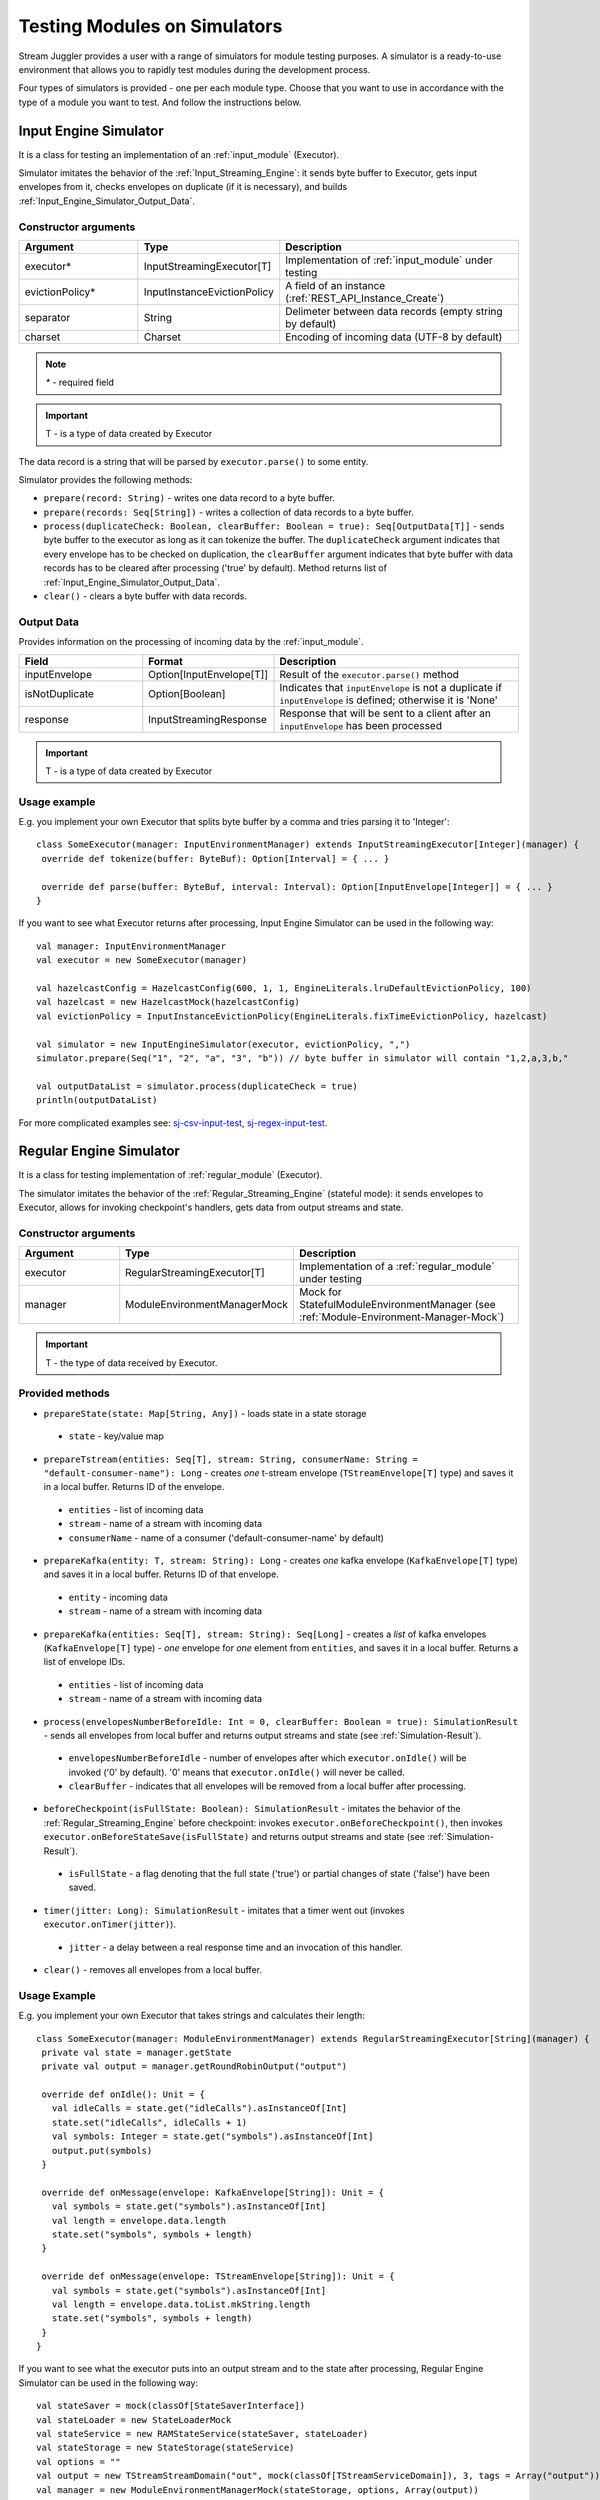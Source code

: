 Testing Modules on Simulators
================================

Stream Juggler provides a user with a range of simulators for module testing purposes. A simulator is a ready-to-use environment that allows you to rapidly test modules during the development process.

Four types of simulators is provided - one per each module type. Choose that you want to use in accordance with the type of a module you want to test. And follow the instructions below.

.. _Input_Engine_Simulator:

Input Engine Simulator
-----------------------------

It is a class for testing an implementation of an :ref:`input_module` (Executor).

Simulator imitates the behavior of the :ref:`Input_Streaming_Engine`: it sends byte buffer to Executor, gets input envelopes from it, checks envelopes on duplicate (if it is necessary), and builds :ref:`Input_Engine_Simulator_Output_Data`.

Constructor arguments
~~~~~~~~~~~~~~~~~~~~~~~~~~~~~~~
.. csv-table:: 
 :header: "Argument", "Type", "Description"
 :widths: 25, 25, 50  

 "executor*", "InputStreamingExecutor[T]", "Implementation of :ref:`input_module` under testing"
 "evictionPolicy*", "InputInstanceEvictionPolicy", "A field of an instance (:ref:`REST_API_Instance_Create`)"
 "separator", "String", "Delimeter between data records (empty string by default)"
 "charset", "Charset", "Encoding of incoming data (UTF-8 by default)"

.. note:: `*` - required field
.. important:: T - is a type of data created by Executor 

The data record is a string that will be parsed by ``executor.parse()`` to some entity.

Simulator provides the following methods:

* ``prepare(record: String)`` - writes one data record to a byte buffer.
* ``prepare(records: Seq[String])`` - writes a collection of data records to a byte buffer.
* ``process(duplicateCheck: Boolean, clearBuffer: Boolean = true): Seq[OutputData[T]]`` - sends byte buffer to the executor as long as it can tokenize the buffer. The ``duplicateCheck`` argument indicates that every envelope has to be checked on duplication, the ``clearBuffer`` argument indicates that byte buffer with data records has to be cleared after processing ('true' by default). Method returns list of :ref:`Input_Engine_Simulator_Output_Data`.
* ``clear()`` - clears a byte buffer with data records.

.. _Input_Engine_Simulator_Output_Data:

Output Data
~~~~~~~~~~~~~~~~~

Provides information on the processing of incoming data by the :ref:`input_module`.

.. csv-table:: 
 :header: "Field", "Format", "Description"
 :widths: 25, 25, 50  

 "inputEnvelope", "Option[InputEnvelope[T]]", "Result of the ``executor.parse()`` method"
 "isNotDuplicate", "Option[Boolean]", "Indicates that ``inputEnvelope`` is not a duplicate if ``inputEnvelope`` is defined; otherwise it is 'None' "
 "response", "InputStreamingResponse", "Response that will be sent to a client after an ``inputEnvelope`` has been processed"

.. important:: T - is a type of data created by Executor 

Usage example
~~~~~~~~~~~~~~~~~~~~~~~~~~

E.g. you implement your own Executor that splits byte buffer by a comma and tries parsing it to 'Integer'::

 class SomeExecutor(manager: InputEnvironmentManager) extends InputStreamingExecutor[Integer](manager) {
  override def tokenize(buffer: ByteBuf): Option[Interval] = { ... }

  override def parse(buffer: ByteBuf, interval: Interval): Option[InputEnvelope[Integer]] = { ... }
 }


If you want to see what Executor returns after processing, Input Engine Simulator can be used in the following way::
 
 val manager: InputEnvironmentManager
 val executor = new SomeExecutor(manager)

 val hazelcastConfig = HazelcastConfig(600, 1, 1, EngineLiterals.lruDefaultEvictionPolicy, 100)
 val hazelcast = new HazelcastMock(hazelcastConfig)
 val evictionPolicy = InputInstanceEvictionPolicy(EngineLiterals.fixTimeEvictionPolicy, hazelcast)

 val simulator = new InputEngineSimulator(executor, evictionPolicy, ",")
 simulator.prepare(Seq("1", "2", "a", "3", "b")) // byte buffer in simulator will contain "1,2,a,3,b,"

 val outputDataList = simulator.process(duplicateCheck = true)
 println(outputDataList)


For more complicated examples see: `sj-csv-input-test <https://github.com/bwsw/sj-platform/blob/develop/contrib/sj-platform/sj-csv-input/src/test/scala/com/bwsw/sj/module/input/csv/CSVInputExecutorTests.scala>`_, `sj-regex-input-test <https://github.com/bwsw/sj-platform/blob/develop/contrib/sj-platform/sj-regex-input/src/test/scala/com/bwsw/sj/module/input/regex/RegexInputExecutorTests.scala>`_.

.. _Regular_Engine_Simulator:

Regular Engine Simulator
------------------------------

It is a class for testing implementation of :ref:`regular_module` (Executor).

The simulator imitates the behavior of the :ref:`Regular_Streaming_Engine` (stateful mode): it sends envelopes to Executor, allows for invoking checkpoint's handlers, gets data from output streams and state.

Constructor arguments
~~~~~~~~~~~~~~~~~~~~~~~~~~

.. csv-table:: 
 :header: "Argument", "Type", "Description"
 :widths: 25, 25, 50 

 "executor", "RegularStreamingExecutor[T]", "Implementation of a :ref:`regular_module` under testing"   
 "manager", "ModuleEnvironmentManagerMock", "Mock for StatefulModuleEnvironmentManager (see :ref:`Module-Environment-Manager-Mock`)"

.. important:: T - the type of data received by Executor.

Provided methods
~~~~~~~~~~~~~~~~~~~~~~~

* ``prepareState(state: Map[String, Any])`` - loads state in a state storage
 * ``state`` - key/value map
* ``prepareTstream(entities: Seq[T], stream: String, consumerName: String = "default-consumer-name"): Long`` - creates *one* t-stream envelope (``TStreamEnvelope[T]`` type) and saves it in a local buffer. Returns ID of the envelope.
 * ``entities`` - list of incoming data
 * ``stream`` - name of a stream with incoming data
 * ``consumerName`` - name of a consumer ('default-consumer-name' by default)
* ``prepareKafka(entity: T, stream: String): Long`` - creates *one* kafka envelope (``KafkaEnvelope[T]`` type) and saves it in a local buffer. Returns ID of that envelope.
 * ``entity`` - incoming data
 * ``stream`` - name of a stream with incoming data
* ``prepareKafka(entities: Seq[T], stream: String): Seq[Long]`` - creates a *list* of kafka envelopes (``KafkaEnvelope[T]`` type) - *one* envelope for *one* element from ``entities``, and saves it in a local buffer. Returns a list of envelope IDs.
 * ``entities`` - list of incoming data
 * ``stream`` - name of a stream with incoming data
* ``process(envelopesNumberBeforeIdle: Int = 0, clearBuffer: Boolean = true): SimulationResult`` - sends all envelopes from local buffer and returns output streams and state (see :ref:`Simulation-Result`).
 * ``envelopesNumberBeforeIdle`` - number of envelopes after which ``executor.onIdle()`` will be invoked ('0' by default). '0' means that ``executor.onIdle()`` will never be called.
 * ``clearBuffer`` - indicates that all envelopes will be removed from a local buffer after processing.
* ``beforeCheckpoint(isFullState: Boolean): SimulationResult`` - imitates the behavior of the :ref:`Regular_Streaming_Engine` before checkpoint: invokes ``executor.onBeforeCheckpoint()``, then invokes ``executor.onBeforeStateSave(isFullState)`` and returns output streams and state (see :ref:`Simulation-Result`).
 * ``isFullState`` - a flag denoting that the full state ('true') or partial changes of state ('false') have been saved. 
* ``timer(jitter: Long): SimulationResult`` - imitates that a timer went out (invokes ``executor.onTimer(jitter)``).
 * ``jitter`` - a delay between a real response time and an invocation of this handler.
* ``clear()`` - removes all envelopes from a local buffer.

Usage Example
~~~~~~~~~~~~~~~~~~~~~~~~~~

E.g. you implement your own Executor that takes strings and calculates their length::

 class SomeExecutor(manager: ModuleEnvironmentManager) extends RegularStreamingExecutor[String](manager) {
  private val state = manager.getState
  private val output = manager.getRoundRobinOutput("output")

  override def onIdle(): Unit = {
    val idleCalls = state.get("idleCalls").asInstanceOf[Int]
    state.set("idleCalls", idleCalls + 1)
    val symbols: Integer = state.get("symbols").asInstanceOf[Int]
    output.put(symbols)
  }

  override def onMessage(envelope: KafkaEnvelope[String]): Unit = {
    val symbols = state.get("symbols").asInstanceOf[Int]
    val length = envelope.data.length
    state.set("symbols", symbols + length)
  }

  override def onMessage(envelope: TStreamEnvelope[String]): Unit = {
    val symbols = state.get("symbols").asInstanceOf[Int]
    val length = envelope.data.toList.mkString.length
    state.set("symbols", symbols + length)
  }
 }

If you want to see what the executor puts into an output stream and to the state after processing, Regular Engine Simulator can be used in the following way::

 val stateSaver = mock(classOf[StateSaverInterface])
 val stateLoader = new StateLoaderMock
 val stateService = new RAMStateService(stateSaver, stateLoader)
 val stateStorage = new StateStorage(stateService)
 val options = ""
 val output = new TStreamStreamDomain("out", mock(classOf[TStreamServiceDomain]), 3, tags = Array("output"))
 val manager = new ModuleEnvironmentManagerMock(stateStorage, options, Array(output))
 val executor: RegularStreamingExecutor[String] = new SomeExecutor(manager)
 val tstreamInput = "t-stream-input"
 val kafkaInput = "kafka-input"

 val simulator = new RegularEngineSimulator(executor, manager)
 simulator.prepareState(Map("idleCalls" -> 0, "symbols" -> 0))
 simulator.prepareTstream(Seq("ab", "c", "de"), tstreamInput)
 simulator.prepareKafka(Seq("fgh", "g"), kafkaInput)
 simulator.prepareTstream(Seq("ijk", "lm"), tstreamInput)

 val envelopesNumberBeforeIdle = 2
 val results = simulator.process(envelopesNumberBeforeIdle)
 println(results)</code></pre>

``println(results)`` will print::
 
 SimulationResult(ArrayBuffer(StreamData(out,List(PartitionData(0,List(8)), PartitionData(1,List(14))))),Map(symbols -> 14, idleCalls -> 2))

The ``mock`` method is from the ``org.mockito.Mockito.mock`` library.

For more complicated examples see `sj-fping-process-test <https://github.com/bwsw/sj-fping-demo/blob/develop/ps-process/src/test/scala/com/bwsw/sj/examples/pingstation/module/regular/ExecutorTests.scala>`_.

.. _Batch_Engine_Simulator:

Batch Engine Simulator
-------------------------------

It is a class for testing implementation of :ref:`batch-module` (Executor).

Simulator imitates the behavior of the :ref:`Batch_Streaming_Engine` (stateful mode): it sends envelopes to the Executor, allows invoking checkpoint's handlers, gets data from output streams and state.

Constructor arguments
~~~~~~~~~~~~~~~~~~~~~~~~~~~
.. csv-table:: 
 :header: "Argument", "Type", "Description"
 :widths: 25, 25, 50 

 "executor", "BatchStreamingExecutor[T]", "Implementation of :ref:`batch-module` under test"
 "manager", "ModuleEnvironmentManagerMock", "Mock for StatefulModuleEnvironmentManager (see :ref:`Module-Environment-Manager-Mock`)"
 "batchCollector", "BatchCollector", "Implementation of :ref:`Batch-Collector`"

.. important:: T - the type of data received by Executor

Provided methods
~~~~~~~~~~~~~~~~~~~~~~~~~

* ``prepareState(state: Map[String, Any])`` - loads state in a state storage.
 - ``state`` - key/value map.

* ``prepareTstream(entities: Seq[T], stream: String, consumerName: String = "default-consumer-name"): Long`` - creates *one* t-stream envelope (``TStreamEnvelope[T]`` type) and saves it in a local buffer. Returns ID of the envelope.
 - ``entities`` - the list of incoming data.
 - ``stream`` - the name of a stream with incoming data.
 - ``consumerName`` - the name of a consumer ('default-consumer-name' by default).

* ``prepareKafka(entity: T, stream: String): Long`` - creates *one* kafka envelope ('KafkaEnvelope[T]' type) and saves it in a local buffer. Returns ID of that envelope.
 * ``entity`` - incoming data
 * ``stream`` - the name of a stream with incoming data.

* ``prepareKafka(entities: Seq[T], stream: String): Seq[Long]`` - creates a *list* of kafka envelopes ('KafkaEnvelope[T]' type) - *one* envelope for *one* element from ``entities``, and saves it in a local buffer. Returns a list of envelopes IDs.
 * ``entities`` - the list of incoming data
 * ``stream`` - the name of a stream of incoming data

* ``process(batchesNumberBeforeIdle: Int = 0,``
        
        ``&nbsp;&nbsp;&nbsp;&nbsp;&nbsp;&nbsp;&nbsp; window: Int,``
        
        ``&nbsp;&nbsp;&nbsp;&nbsp;&nbsp;&nbsp;&nbsp; slidingInterval: Int,``
        
        ``&nbsp;&nbsp;&nbsp;&nbsp;&nbsp;&nbsp;&nbsp; saveFullState: Boolean = false,``
        
        ``&nbsp;&nbsp;&nbsp;&nbsp;&nbsp;&nbsp;&nbsp; removeProcessedEnvelopes: Boolean = true): BatchSimulationResult`` - sends all envelopes from local buffer and returns output streams, state and envelopes that haven't been processed (see :ref:`Batch-Simulation-Result`). This method retrieves batches using ``batchCollector``, creates a window repository and invoke ``onWindow``, ``onEnter``, ``onLeaderEnter``, ``onBeforeCheckpoint``, ``onBeforeStateSave`` methods of Executor for *every* created window repository. At the end of this method all envelopes will be removed from ``batchCollector``.
 * ``batchesNumberBeforeIdle`` - the number of retrieved batches between invocations of ``executor.onIdle()`` ('0' by default). '0' means that ``executor.onIdle()`` will never be called.
 * ``window`` - count of batches that will be contained into a window (see "Batch-streaming instance fields" at :ref:`Rest-API-Instance-Create`.
 * ``slidingInterval`` - the interval at which a window will be shifted (count of processed batches that will be removed from the window) (see "Batch-streaming instance fields" at :ref:`Rest-API-Instance-Create`.
 * ``saveFullState`` - the flag denoting that the full state ('true') or partial changes of state ('false') are going to be saved after every checkpoint.
 * ``removeProcessedEnvelopes`` - indicates that all processed envelopes will be removed from a local buffer after processing.

* ``beforeCheckpoint(isFullState: Boolean): SimulationResult`` - imitates the behavior of the :ref:`Batch_Streaming_Engine` before checkpoint: invokes ``executor.onBeforeCheckpoint()``, then invokes ``executor.onBeforeStateSave(isFullState)`` and returns output streams and state (see :ref:`Simulation-Result`).
 * ``isFullState`` - the flag denotes that there was saved the full state ('true') or partial changes of state ('false').

* ``timer(jitter: Long): SimulationResult`` - imitates that a timer went out (invokes ``executor.onTimer(jitter)``).
 * ``jitter`` - delay between a real response time and an invocation of this handler.

* ``clear()`` - removes all envelopes from a local buffer.

Batch Simulation Result
~~~~~~~~~~~~~~~~~~~~~~~~~~~~~~~~~

After invocation of method ``process`` some envelopes could remain not processed by Executor when there are not enough batches for collecting windows.

``case class BatchSimulationResult(simulationResult: SimulationResult, remainingEnvelopes: Seq[Envelope])`` - contains output streams, state (see :ref:`Simulation-Result` (``simulationResult``) and envelopes that haven't been processed (``remainingEnvelopes``).

Usage Example
~~~~~~~~~~~~~~~~~~~~~~

E.g. you implement your own Executor that takes strings and calculates their length::

 class SomeExecutor(manager: ModuleEnvironmentManager) extends BatchStreamingExecutor[String](manager) {
  private val state = manager.getState
  private val output = manager.getRoundRobinOutput("out")

  override def onIdle(): Unit = {
    val idleCalls = state.get("idleCalls").asInstanceOf[Int]
    state.set("idleCalls", idleCalls + 1)
  }

  override def onWindow(windowRepository: WindowRepository): Unit = {
    val symbols = state.get("symbols").asInstanceOf[Int]

    val batches = {
      if (symbols == 0)
        windowRepository.getAll().values.flatMap(_.batches)
      else
        windowRepository.getAll().values.flatMap(_.batches.takeRight(windowRepository.slidingInterval))
    }

    val length = batches.flatMap(_.envelopes).map {
      case t: TStreamEnvelope[String] =>
        t.data.dequeueAll(_ => true).mkString
      case k: KafkaEnvelope[String] =>
        k.data
    }.mkString.length
    state.set("symbols", symbols + length)
  }

  override def onBeforeCheckpoint(): Unit = {
    val symbols: Integer = state.get("symbols").asInstanceOf[Int]
    output.put(symbols)
  }
 }
 
If you want to see what the Executor puts in output stream and state after processing, Batch Engine Simulator can be used in the following way::

 val stateSaver = mock(classOf[StateSaverInterface])
 val stateLoader = new StateLoaderMock
 val stateService = new RAMStateService(stateSaver, stateLoader)
 val stateStorage = new StateStorage(stateService)
 val options = ""
 val output = new TStreamStreamDomain("out", mock(classOf[TStreamServiceDomain]), 3, tags = Array("output"))
 val manager = new ModuleEnvironmentManagerMock(stateStorage, options, Array(output))
 val executor: BatchStreamingExecutor[String] = new SomeExecutor(manager)
 val tstreamInput = new TStreamStreamDomain("t-stream-input", mock(classOf[TStreamServiceDomain]), 1)
 val kafkaInput = new KafkaStreamDomain("kafka-input", mock(classOf[KafkaServiceDomain]), 1, 1)
 val inputs = Array(tstreamInput, kafkaInput)

 val batchInstanceDomain = mock(classOf[BatchInstanceDomain])
 when(batchInstanceDomain.getInputsWithoutStreamMode).thenReturn(inputs.map(_.name))

 val batchCollector = new SomeBatchCollector(batchInstanceDomain, mock(classOf[BatchStreamingPerformanceMetrics]), inputs)

 val simulator = new BatchEngineSimulator(executor, manager, batchCollector)
 simulator.prepareState(Map("idleCalls" -> 0, "symbols" -> 0))
 simulator.prepareTstream(Seq("a", "b"), tstreamInput.name)
 simulator.prepareTstream(Seq("c", "de"), tstreamInput.name)
 simulator.prepareKafka(Seq("fgh", "g"), kafkaInput.name)
 simulator.prepareTstream(Seq("ijk", "lm"), tstreamInput.name)
 simulator.prepareTstream(Seq("n"), tstreamInput.name)
 simulator.prepareKafka(Seq("p", "r", "s"), kafkaInput.name)

 val batchesNumberBeforeIdle = 2
 val window = 4
 val slidingInterval = 2
 val results = simulator.process(batchesNumberBeforeIdle, window, slidingInterval)

 println(results)
 
``println(results)`` will print::
 
 BatchSimulationResult(SimulationResult(List(StreamData(out,List(PartitionData(0,List(17))))),Map(symbols -> 17, idleCalls -> 4)),ArrayBuffer(<last envelope>))
 
<last-envelope> is a `KafkaEnvelope[String]` that contains string "s".

The ``mock`` method is from the ``org.mockito.Mockito.mock`` library.

``SomeBatchCollector`` is an example of ``BatchCollector`` implementation. The ``getBatchesToCollect`` method returns all nonempty batches, ``afterEnvelopeReceive`` counts envelopes in batches, ``prepareForNextCollecting`` resets counters. 

Accumulation of batches is implemented in ``BatchCollector``::

 class SomeBatchCollector(instance: BatchInstanceDomain,
                         performanceMetrics: BatchStreamingPerformanceMetrics,
                         inputs: Array[StreamDomain])
  extends BatchCollector(instance, performanceMetrics, inputs) {
  private val countOfEnvelopesPerStream = mutable.Map(instance.getInputsWithoutStreamMode.map(x => (x, 0)): _*)

  def getBatchesToCollect(): Seq[String] =
    countOfEnvelopesPerStream.filter(x => x._2 > 0).keys.toSeq

  def afterEnvelopeReceive(envelope: Envelope): Unit =
    countOfEnvelopesPerStream(envelope.stream) += 1

  def prepareForNextCollecting(streamName: String): Unit =
    countOfEnvelopesPerStream(streamName) = 0
 }

For more complicated examples see `sj-sflow-process-test <https://github.com/bwsw/sj-sflow-demo/blob/develop/sflow-process/src/test/scala/com/bwsw/sj/examples/sflow/module/process/ExecutorTests.scala.>`_.

.. _Output_Engine_Simulator:

Output Engine Simulator
----------------------------

It is a class for testing an implementation of :ref:`output-modlue` (Executor). 

Simulator imitates the behavior of the :ref:`Output_Streaming_Engine`: it sends transactions to the Executor, gets output envelopes from it and builds requests for loading data to an output service. Simulator uses :ref:`Output_Request_Builder` to build requests.

Constructor arguments
~~~~~~~~~~~~~~~~~~~~~~~~~~~~
.. csv-table:: 
 :header: "Argument", "Type", "Description"
 :widths: 25, 25, 50 

 "executor", "OutputStreamingExecutor[IT]", "Implementation of :ref:`output-module` under testing"
 "outputRequestBuilder", ":ref:`Output_Request_Builder`[OT]", "Builder of requests for output service"
 "manager", "OutputEnvironmentManager", "Instance of the OutputEnvironmentManager used by Executor"

.. important:: * IT - the type of data received by Executor
   * OT - the type of requests that ``outputRequestBuilder`` creates. The type depends on the type of output service (see "Request format" column of the table in :ref:`Output_Request_Builder`).


Simulator provides the following methods:

* ``prepare(entities: Seq[IT], stream: String = "default-input-stream", consumerName: String = "default-consumer-name"): Long`` - takes a collection of data (``entities`` argument), creates one transaction (TStreamEnvelope[IT] type) with stream name "stream", saves them in a local buffer and returns ID of the transaction. The ``consumerName`` argument has a default value ("default-consumer-name"). You should define it only if the executor uses ``consumerName`` from TStreamEnvelope. Default value of the ``stream`` argument is "default-input-stream".
* ``process(clearBuffer: Boolean = true): Seq[OT]`` - sends all transactions from local buffer to Executor by calling the ``onMessage`` method for each transaction, gets output envelopes and builds requests for output services. The ``clearBuffer`` argument indicates that local buffer with transactions have to be cleared after processing. That argument has a default value "true".
* ``clear()`` - clears local buffer that contains transactions.

Simulator has a ``beforeFirstCheckpoint`` flag that indicates that the first checkpoint has not been performed. Before the first checkpoint Simulator builds a delete request for each incoming transaction (in the ``process`` method). ``beforeFirstCheckpoint`` can be changed automatically, when Executor calls ``manager.initiateCheckpoint()``, or manually.

.. _Output_Request_Builder:
Output Request Builder
~~~~~~~~~~~~~~~~~~~~~~~~~~~~~~

Output Request Builder provides the following methods for building requests for output service from output envelope:

* ``buildInsert`` - builds a request to insert data
* ``buildDelete`` - builds a request to delete data

The are three implementations of the ``OutputRequestBuilder`` for each type of output storage:

.. csv-table:: 
 :header: "Classname", "Request format", "Output storage type"
 :widths: 25, 25, 50 

 "EsRequestBuilder", "String", Elasticsearch"
 "JdbcRequestBuilder", "PreparedStatementMock", "SQL database"
 "RestRequestBuilder", "org.eclipse.jetty.client.api.Request', "RESTful service"

.. note:: Constructors of the ``EsRequestBuilder`` and the ``JdbcRequestBuilder`` takes the ``outputEntity`` argument. It should be created using the ``executor.getOutputEntity`` method.

Usage example
~~~~~~~~~~~~~~~~~~~~

E.g. you implement your own Executor, that takes pairs (Integer, String) and puts them in Elasticsearch::

 class SomeExecutor(manager: OutputEnvironmentManager) 
  extends OutputStreamingExecutor[(Integer, String)](manager) {
  override def onMessage(envelope: TStreamEnvelope[(Integer, String)]): Seq[OutputEnvelope] = { ... }
  override def getOutputEntity: Entity[String] = { ... }
 }

If you want to see what Executor returns after processing and what requests are used to save processed data, Output Engine Simulator can be used in the following way::

 val manager: OutputEnvironmentManager
 val executor = new SomeExecutor(manager)

 val requestBuilder = new EsRequestBuilder(executor.getOutputEntity)
 val simulator = new OutputEngineSimulator(executor, requestBuilder, manager)
 simulator.prepare(Seq((1, "a"), (2, "b")))
 simulator.prepare(Seq((3, "c")))
 val requestsBeforeFirstCheckpoint = simulator.process()
 println(requestsBeforeFirstCheckpoint)

 // "perform" the first checkpoint
 simulator.beforeFirstCheckpoint = false
 simulator.prepare(Seq((4, "d"), (5, "e")))
 val requestsAfterFirstCheckpoint = simulator.process()
 println(requestsAfterFirstCheckpoint)


``requestsBeforeFirstCheckpoint`` will contain delete and insert requests, ``requestsAfterFirstCheckpoint``  will contain insert requests only.

For more complicated examples see: `sj-fping-output-test <https://github.com/bwsw/sj-fping-demo/blob/develop/ps-output/src/test/scala/com/bwsw/sj/examples/pingstation/module/output/ExecutorTests.scala>`_, `sj-sflow-output-test <https://github.com/bwsw/sj-sflow-demo/blob/develop/sflow-output/src-dst/src/test/scala/com/bwsw/sj/examples/sflow/module/output/srcdst/ExecutorTests.scala.>`_

Objects For Simulators With States
-------------------------------------
Under this section the class of objects used for Simulators with states is described. These Simulators are :ref:`Regular_Engine_Simulator` and :ref:`Batch_Engine_Simulator`.

.. _Simulation-Result:
Simulation Result
~~~~~~~~~~~~~~~~~~~~

``case class PartitionData(partition: Int, dataList: Seq[AnyRef])`` - contains data elements that has been sent in a partition of an output stream.

``case class StreamData(stream: String, partitionDataList: Seq[PartitionData])`` - contains data elements that has been sent in an output stream.

``case class SimulationResult(streamDataList: Seq[StreamData], state: Map[String, Any])`` - contains data elements for each output stream and a state at a certain time point.

.. _Module-Environment-Manager-Mock:
Module Environment Manager Mock
~~~~~~~~~~~~~~~~~~~~~~~~~~~~~~~~~~~~~

It is a mock for ``StatefulModuleEnvironmentManager``. 

It creates :ref:`PartitionedOutputMock` instead of ``PartitionedOutput`` and :ref:`RoundRobinOutputMock` instead of ``RoundRobinOutput``.

Constructor arguments:

.. csv-table:: 
 :header: "Argument", "Type", "Description"
 :widths: 15, 15, 30 

 "stateStorage", "StateStorage", "A storage of state"
 "options", "String", "User defined options from instance"
 "outputs", "Array[TStreamStreamDomain]", "The list of output streams from an instance"


Module Output Mocks
~~~~~~~~~~~~~~~~~~~~~~

Module Output Mocks have a buffer that contains output elements (see :ref:`Simulation-Result`).

Provided methods:

* ``getOutputElements: mutable.Buffer[OutputElement]`` - returns a buffer with output elements.
* ``clear()`` - removes all output elements from a buffer.

.. _PartitionedOutputMock:
Partitioned Output Mock
""""""""""""""""""""""""""""""""

The mock for ``PartitionedOutput`` provides an output stream that puts data into a specific partition.

Provided methods:

* ``put(data: AnyRef, partition: Int)`` - creates an output element with  `data` and `partition` and puts it in a buffer.

.. _RoundRobinOutputMock:
Round Robin Output Mock
""""""""""""""""""""""""""""""

The mock for ``RoundRobinOutput`` provides an output stream that puts data using the round-robin policy.

Provided methods:

* ``put(data: AnyRef)`` - creates an output element with `data` and next partition then puts it in a buffer.
